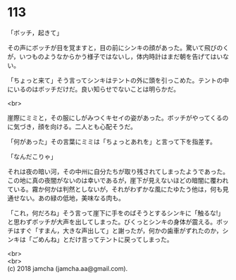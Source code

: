 #+OPTIONS: toc:nil
#+OPTIONS: \n:t

* 113

  「ボッチ，起きて」

  その声にボッチが目を覚ますと，目の前にシンキの顔があった。驚いて飛びのくが，いつものようなからかう様子ではないし，体内時計はまだ朝を告げてはいない。

  「ちょっと来て」そう言ってシンキはテントの外に頭を引っこめた。テントの中にいるのはボッチだけだ。良い知らせでないことは明らかだ。

  <br>

  崖際にミミと，その服にしがみつくキセイの姿があった。ボッチがやってくるのに気づき，顔を向ける。二人とも心配そうだ。

  「何があった」その言葉にミミは「ちょっとあれを」と言って下を指差す。

  「なんだこりゃ」

  それは夜の暗い河，その中州に自分たちが取り残されてしまったようであった。この地に真の夜闇がないのは幸いであるが，崖下が見えないほどの暗闇に覆われている。霧か何かは判然としないが，それがわずかな風にたゆたう他は，何も見通せない。あの緑の低地，美味なる肉も。

  「これ，何だろね」そう言って崖下に手をのばそうとするシンキに「触るな!」と思わずボッチが大声を出してしまった。びくっとシンキの身体が震える。ボッチはすぐ「すまん，大きな声出して」と謝ったが，何かの歯車がずれたのか，シンキは「ごめんね」とだけ言ってテントに戻ってしまった。

  <br>
  <br>
  (c) 2018 jamcha (jamcha.aa@gmail.com).

  [[http://creativecommons.org/licenses/by-nc-sa/4.0/deed][file:http://i.creativecommons.org/l/by-nc-sa/4.0/88x31.png]]
